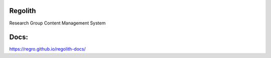 Regolith
--------

Research Group Content Management System

Docs:
-----
https://regro.github.io/regolith-docs/
